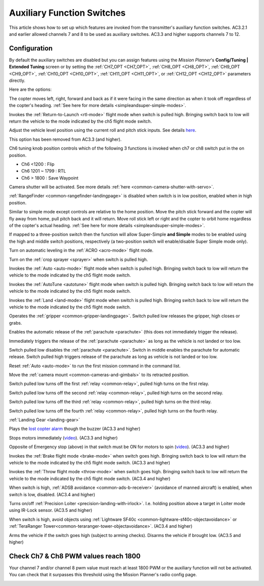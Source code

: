 .. _channel-7-and-8-options:

===========================
Auxiliary Function Switches
===========================

This article shows how to set up which features are invoked from the transmitter's auxiliary function switches.
AC3.2.1 and earlier allowed channels 7 and 8 to be used as auxiliary switches.  AC3.3 and higher supports channels 7 to 12.

Configuration
=============

By default the auxiliary switches are disabled but you can assign
features using the *Mission Planner*'s **Config/Tuning \| Extended
Tuning** screen or by setting the :ref:`CH7_OPT <CH7_OPT>`, :ref:`CH8_OPT <CH8_OPT>`, :ref:`CH9_OPT <CH9_OPT>`,
:ref:`CH10_OPT <CH10_OPT>`, :ref:`CH11_OPT <CH11_OPT>`, or :ref:`CH12_OPT <CH12_OPT>` parameters directly.

.. image:: ../images/MPchan7options.jpg
    :target: ../_images/MPchan7options.jpg

Here are the options:

.. raw:: html

   <table border="1" class="docutils">
   <tbody>
   <tr>
   <th>Option</th>
   <th>Description</th>
   </tr>
   <tr>
   <td><strong>Flip</strong></td>
   <td>Vehicle will flip on its roll or pitch axis depending upon the pilot's roll and pitch stick position.
   Vehicle will rise for 1 second and then rapidly flip. The vehicle will not flip again until the switch is
   brought low and back to high. Give yourself at least 10m of altitude before trying flip for the first time!
   </td>
   </tr>
   <tr>
   <td><strong>Simple Mode</strong></td>
   <td>
   
The copter moves left, right, forward and back as if it were facing in
the same direction as when it took off regardless of the copter's
heading. :ref:`See here for more details <simpleandsuper-simple-modes>`.

.. raw:: html

   </td>
   </tr>
   <tr>
   <td><strong>RTL</strong></td>
   <td>

Invokes the :ref:`Return-to-Launch <rtl-mode>` flight mode when switch is pulled high.
Bringing switch back to low will return the vehicle to the mode indicated by the ch5 flight mode switch.

.. raw:: html

   </td>
   </tr>
   <tr>
   <td><strong>Save Trim</strong></td>
   <td>

Adjust the vehicle level position using the current roll and pitch stick
inputs. See details `here <autotrim>`__.

.. raw:: html

   </td>
   </tr>
   <tr>
   <td><strong>Save WP</strong></td>
   <td>Save the current location (including altitude) as a waypoint in the
   mission. If in AUTO mode no waypoint will be saved, instead the vehicle will RTL</td>
   </tr>
   <tr>
   <td><strong>Multi Mode</strong></td>
   <td>
   
This option has been removed from AC3.3 (and higher).

Ch6 tuning knob position controls which of the following 3 functions is
invoked when ch7 or ch8 switch put in the on position.

-  Ch6 <1200 : Flip
-  Ch6 1201 ~ 1799 : RTL
-  Ch6 > 1800 : Save Waypoint

.. raw:: html

   </td>
   </tr>
   <tr>
   <td><strong>Camera Trigger</strong></td>
   <td>

Camera shutter will be activated. See more details
:ref:`here <common-camera-shutter-with-servo>`.

.. raw:: html

   </td>
   </tr>
   <tr>
   <td><strong>Range Finder</strong></td>
   <td>

:ref:`RangeFinder <common-rangefinder-landingpage>` is disabled when switch is in low position, enabled when in high position.

.. raw:: html

   </td>
   </tr>
   <tr>
   <td><strong>Fence</strong></td>
   <td>Fence is disabled when switch is in low position, enabled when it high position.</td>
   </tr>
   <tr>
   <td><strong>ResetToArmedYaw</strong></td>
   <td>
   This option has been removed from AC3.3 (and higher).

   Vehicle will turn to face the same direction that it was facing when it
   was first armed (e.g. at take-off). An alternative to simple mode when
   you've lost orientation and need to bring the craft home.</td>
   </tr>
   <tr>
   <td><strong>Super Simple Mode</strong></td>
   <td>

Similar to simple mode except controls are relative to the home
position. Move the pitch stick forward and the copter will fly away from
home, pull pitch back and it will return. Move roll stick left or right
and the copter to orbit home regardless of the copter's actual
heading. :ref:`See here for more details <simpleandsuper-simple-modes>`.

If mapped to a three-position switch then the function will allow
Super-Simple **and Simple** modes to be enabled using the high and
middle switch positions, respectively (a two-position switch will
enable/disable Super Simple mode only).

.. raw:: html

   </td>
   </tr>
   <tr>
   <td><strong>Acro Trainer</strong></td>
   <td>

Turn on automatic leveling in the :ref:`ACRO <acro-mode>` flight mode.

.. raw:: html

   </td>
   </tr>
   <tr>
   <td><strong>Sprayer</strong></td>
   <td>
   
Turn on the :ref:`crop sprayer <sprayer>` when switch is pulled high.

.. raw:: html

   </td>
   </tr>
   <tr>
   <td><strong>Auto</strong></td>
   <td>

Invokes the :ref:`Auto <auto-mode>` flight mode when switch is pulled high.
Bringing switch back to low will return the vehicle to the mode indicated by the ch5 flight mode switch.

.. raw:: html

   </td>
   </tr>
   <tr>
   <td><strong>AutoTune</strong></td>
   <td>

Invokes the :ref:`AutoTune <autotune>` flight mode when switch is pulled high.
Bringing switch back to low will return the vehicle to the mode indicated by the ch5 flight mode switch.

.. raw:: html

   </td>
   </tr>
   <tr>
   <td><strong>Land</strong></td>
   <td>

Invokes the :ref:`Land <land-mode>` flight mode when switch is pulled high.
Bringing switch back to low will return the vehicle to the mode indicated by the ch5 flight mode switch.

.. raw:: html

   </td>
   </tr>
   <tr>
   <td><strong>Gripper</strong></td>
   <td>

Operates the :ref:`gripper <common-gripper-landingpage>`.  Switch pulled low releases the gripper, high closes or grabs.

.. raw:: html

   </td>
   </tr>
   <tr>
   <td><strong>Parachute Enable</strong></td>
   <td>

Enables the automatic release of the :ref:`parachute <parachute>` (this does not immediately trigger the release).

.. raw:: html

   </td>
   </tr>
   <tr>
   <td><strong>Parachute Release</strong></td>
   <td>

Immediately triggers the release of the :ref:`parachute <parachute>` as long as the vehicle is not landed or too low.

.. raw:: html

   </td>
   </tr>
   <tr>
   <td><strong>Parachute 3Pos</strong></td>
   <td>

Switch pulled low disables the :ref:`parachute <parachute>`.  Switch in middle enables the parachute for automatic release.  Switch pulled high triggers release of the parachute as long as vehicle is not landed or too low.

.. raw:: html

   </td>
   </tr>
   <tr>
   <td><strong>Mission Reset</strong></td>
   <td>

Reset :ref:`Auto <auto-mode>` to run the first mission command in the command list.

.. raw:: html

   </td>
   </tr>
   <tr>
   <td><strong>AttCon Feed Forward</strong></td>
   <td>Turns on/off attitude controllers feed forward. For developers only.
   </td>
   </tr>
   <tr>
   <td><strong>AttCon Accel Limits</strong></td>
   <td>Turns on/off attitude controller acceleration limits. For developers only.
   </td>
   </tr>
   <tr>
   <td><strong>Retract Mount</strong></td>
   <td>

Move the :ref:`camera mount <common-cameras-and-gimbals>` to its retracted position.

.. raw:: html

   </td>
   </tr>
   <tr>
   <td><strong>Relay On/Off</strong></td>
   <td>

Switch pulled low turns off the first :ref:`relay <common-relay>`, pulled high turns on the first relay.

.. raw:: html

   </td>
   </tr>
   <tr>
   <td><strong>Relay2 On/Off</strong></td>
   <td>

Switch pulled low turns off the second :ref:`relay <common-relay>`, pulled high turns on the second relay.

.. raw:: html

   </td>
   </tr>
   <tr>
   <td><strong>Relay3 On/Off</strong></td>
   <td>

Switch pulled low turns off the third :ref:`relay <common-relay>`, pulled high turns on the third relay.

.. raw:: html

   </td>
   </tr>
   <tr>
   <td><strong>Relay4 On/Off</strong></td>
   <td>

Switch pulled low turns off the fourth :ref:`relay <common-relay>`, pulled high turns on the fourth relay.

.. raw:: html

   </td>
   </tr>
   <tr>
   <td>

:ref:`Landing Gear <landing-gear>`

.. raw:: html

   </td>
   <td>Retracts/Deploys landing gear. (AC3.3 and higher)</td>
   </tr>
   <tr>
   <td><strong>Lost Copter Alarm</strong></td>
   <td>

Plays the `lost copter alarm <http://download.ardupilot.org/downloads/wiki/pixhawk_sound_files/LostCopter.wav>`__
though the buzzer (AC3.3 and higher)

.. raw:: html

   </td>
   </tr>
   <tr>
   <td><strong>Emergency Stop Motors</strong></td>
   <td>

Stops motors immediately
(`video <https://www.youtube.com/watch?v=-Db4u8LJE5w>`__). (AC3.3 and higher)

.. raw:: html

   </td>
   </tr>
   <tr>
   <td><strong>Motor Interlock</strong></td>
   <td>

Opposite of Emergency stop (above) in that switch must be ON for motors
to spin (`video <https://youtu.be/-Db4u8LJE5w?t=51>`__). (AC3.3 and higher)

.. raw:: html

   </td>
   </tr>
   <tr>
   <td><strong>Brake</strong></td>
   <td>

Invokes the :ref:`Brake flight mode <brake-mode>` when switch goes high.
Bringing switch back to low will return the vehicle to the mode
indicated by the ch5 flight mode switch. (AC3.3 and higher)

.. raw:: html

   </td>
   </tr>
   <tr>
   <td><strong>Throw</strong></td>
   <td>

Invokes the :ref:`Throw flight mode <throw-mode>` when switch goes high.
Bringing switch back to low will return the vehicle to the mode
indicated by the ch5 flight mode switch. (AC3.4 and higher)

.. raw:: html

   </td>
   </tr>
   <tr>
   <td><strong>ADSB-Avoidance</strong></td>
   <td>

When switch is high, :ref:`ADSB avoidance <common-ads-b-receiver>` (avoidance of manned aircraft) is enabled, when switch is low, disabled. (AC3.4 and higher)

.. raw:: html

   </td>
   </tr>
   <tr>
   <td><strong>Precision Loiter</strong></td>
   <td>

Turns on/off :ref:`Precision Loiter <precision-landing-with-irlock>`.  I.e. holding position above a target in Loiter mode using IR-Lock sensor. (AC3.5 and higher)

.. raw:: html

   </td>
   </tr>
   <tr>
   <td><strong>Object Avoidance</strong></td>
   <td>

When switch is high, avoid objects using :ref:`Lightware SF40c <common-lightware-sf40c-objectavoidance>` or :ref:`TeraRanger Tower<common-teraranger-tower-objectavoidance>`. (AC3.4 and higher)

.. raw:: html

   </td>
   </tr>
   <tr>
   <td><strong>Arm/Disarm</strong></td>
   <td>

Arms the vehicle if the switch goes high (subject to arming checks).
Disarms the vehicle if brought low. (AC3.5 and higher)

.. raw:: html

   </td>
   </tr>
   </tbody>
   </table>

Check Ch7 & Ch8 PWM values reach 1800
=====================================

Your channel 7 and/or channel 8 pwm value must reach at least 1800 PWM
or the auxiliary function will not be activated. You can check that it
surpasses this threshold using the Mission Planner's radio config page.

.. image:: ../images/MPCH7checkPWMrange.jpg
    :target: ../_images/MPCH7checkPWMrange.jpg
